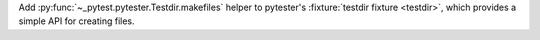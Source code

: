 Add :py:func:`~_pytest.pytester.Testdir.makefiles` helper to pytester's :fixture:`testdir fixture <testdir>`, which provides a simple API for creating files.
